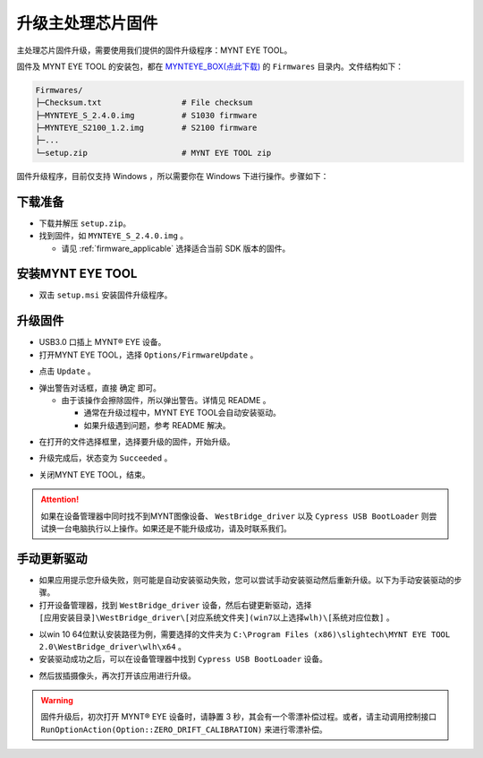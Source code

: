 .. _fw_update_main_chip:

升级主处理芯片固件
==================

主处理芯片固件升级，需要使用我们提供的固件升级程序：MYNT EYE TOOL。

固件及 MYNT EYE TOOL 的安装包，都在 `MYNTEYE_BOX(点此下载) <http://doc.myntai.com/mynteye/s/download>`_ 的 ``Firmwares`` 目录内。文件结构如下：

.. code-block:: none

  Firmwares/
  ├─Checksum.txt                 # File checksum
  ├─MYNTEYE_S_2.4.0.img          # S1030 firmware
  ├─MYNTEYE_S2100_1.2.img        # S2100 firmware
  ├─...
  └─setup.zip                    # MYNT EYE TOOL zip

固件升级程序，目前仅支持 Windows ，所以需要你在 Windows 下进行操作。步骤如下：

下载准备
--------

* 下载并解压 ``setup.zip``。
* 找到固件，如 ``MYNTEYE_S_2.4.0.img`` 。

  * 请见 :ref:`firmware_applicable` 选择适合当前 SDK 版本的固件。

安装MYNT EYE TOOL
-----------------

* 双击 ``setup.msi`` 安装固件升级程序。

升级固件
--------

* USB3.0 口插上 MYNT® EYE 设备。

* 打开MYNT EYE TOOL，选择 ``Options/FirmwareUpdate`` 。

.. image:: ../../images/firmware/firmware_update_option.png

* 点击 ``Update`` 。

.. image:: ../../images/firmware/firmware_update.png
   :width: 60%

* 弹出警告对话框，直接 ``确定`` 即可。

  * 由于该操作会擦除固件，所以弹出警告。详情见 README 。

    * 通常在升级过程中，MYNT EYE TOOL会自动安装驱动。
    * 如果升级遇到问题，参考 README 解决。

.. image:: ../../images/firmware/firmware_update_warning.png
   :width: 60%

.. image:: ../../images/firmware/firmware_update_dir.png
   :width: 60%

* 在打开的文件选择框里，选择要升级的固件，开始升级。

.. image:: ../../images/firmware/firmware_update_select.png

* 升级完成后，状态变为 ``Succeeded`` 。

.. image:: ../../images/firmware/firmware_update_success.png
   :width: 60%

* 关闭MYNT EYE TOOL，结束。


.. attention::
  如果在设备管理器中同时找不到MYNT图像设备、 ``WestBridge_driver`` 以及 ``Cypress USB BootLoader`` 则尝试换一台电脑执行以上操作。如果还是不能升级成功，请及时联系我们。


手动更新驱动
------------

* 如果应用提示您升级失败，则可能是自动安装驱动失败，您可以尝试手动安装驱动然后重新升级。以下为手动安装驱动的步骤。

* 打开设备管理器，找到 ``WestBridge_driver`` 设备，然后右键更新驱动，选择 ``[应用安装目录]\WestBridge_driver\[对应系统文件夹](win7以上选择wlh)\[系统对应位数]`` 。

.. image:: ../../images/firmware/firmware_update_westbridge.png

* 以win 10 64位默认安装路径为例，需要选择的文件夹为 ``C:\Program Files (x86)\slightech\MYNT EYE TOOL 2.0\WestBridge_driver\wlh\x64`` 。

* 安装驱动成功之后，可以在设备管理器中找到 ``Cypress USB BootLoader`` 设备。

.. image:: ../../images/firmware/firmware_update_cypressUSB.png

* 然后拔插摄像头，再次打开该应用进行升级。

.. warning::

  固件升级后，初次打开 MYNT® EYE 设备时，请静置 3 秒，其会有一个零漂补偿过程。或者，请主动调用控制接口 ``RunOptionAction(Option::ZERO_DRIFT_CALIBRATION)`` 来进行零漂补偿。

.. ::

  .. image:: ../../images/firmware/firmware_update_driver.png
  .. image:: ../../images/firmware/firmware_update_driver_install.png

